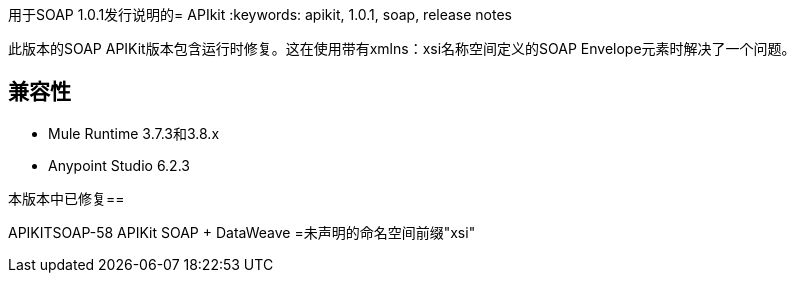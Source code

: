 用于SOAP 1.0.1发行说明的=  APIkit
:keywords: apikit, 1.0.1, soap, release notes

此版本的SOAP APIKit版本包含运行时修复。这在使用带有xmlns：xsi名称空间定义的SOAP Envelope元素时解决了一个问题。

== 兼容性

*  Mule Runtime 3.7.3和3.8.x
*  Anypoint Studio 6.2.3

本版本中已修复== 

APIKITSOAP-58 APIKit SOAP + DataWeave =未声明的命名空间前缀"xsi"

